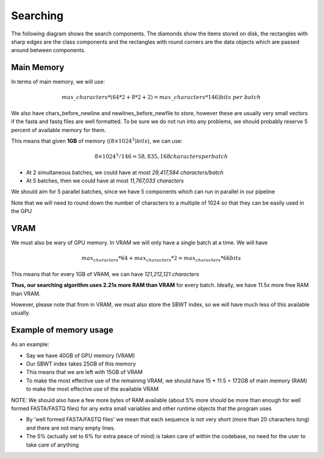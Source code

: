 Searching
=========

The following diagram shows the search components. The diamonds show the items stored on disk, the rectangles with sharp edges are the class components and the rectangles with round corners are the data objects which are passed around between components.

.. _SearchComponentsPipeline:
.. mermaid:: graphs/SearchComponentsPipeline.mmd

Main Memory
+++++++++++

In terms of main memory, we will use:

.. math::
   max\_characters * (64 * 2 + 8 * 2 + 2) = max\_characters * 146) bits\ per\ batch

We also have chars_before_newline and newlines_before_newfile to store, however these are usually very small vectors if the fasta and fastq files are well formatted. To be sure we do not run into any problems, we should probably reserve 5 percent of available memory for them.

This means that given **1GB** of memory (:math:`(8 \times 1024^3) bits`), we can use:

.. math::
    8 \times 1024^3 / 146 = 58,835,168 characters per batch

* At 2 simultaneous batches, we could have at most *29,417,584 characters/batch*
* At 5 batches, then we could have at most *11,767,033 characters*

We should aim for 5 parallel batches, since we have 5 components which can run in parallel in our pipeline

Note that we will need to round down the number of characters to a multiple of 1024 so that they can be easily used in the GPU

VRAM
++++

We must also be wary of GPU memory. In VRAM we will only have a single batch at a time. We will have

.. math::

  max_characters * 64 + max_characters * 2 = max_characters * 66 bits

This means that for every 1GB of VRAM, we can have *121,212,121 characters*

**Thus, our searching algorithm uses 2.21x more RAM than VRAM** for every batch. Ideally, we have 11.5x more free RAM than VRAM.

However, please note that from in VRAM, we must also store the SBWT index, so we will have much less of this available usually.

Example of memory usage
+++++++++++++++++++++++

As an example:

* Say we have 40GB of GPU memory (VRAM)
* Our SBWT index takes 25GB of this memory
* This means that we are left with 15GB of VRAM
* To make the most effective use of the remaining VRAM, we should have 15 * 11.5 = 172GB of main memory (RAM) to make the most effective use of the available VRAM

NOTE: We should also have a few more bytes of RAM available (about 5% more should be more than enough for well formed FASTA/FASTQ files) for any extra small variables and other runtime objects that the program uses

* By 'well formed FASTA/FASTQ files' we mean that each sequence is not very short (more than 20 characters long) and there are not many empty lines.

* The 5% (actually set to 6% for extra peace of mind) is taken care of within the codebase, no need for the user to take care of anything
